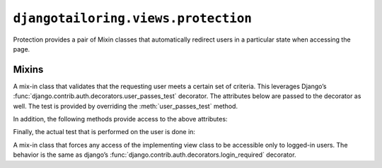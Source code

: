 ************************************
``djangotailoring.views.protection``
************************************

.. module:: djangotailoring.views.protection

Protection provides a pair of Mixin classes that automatically redirect users
in a particular state when accessing the page.

Mixins
======

.. class:: UserPassesTestMixin

  A mix-in class that validates that the requesting user meets a certain set
  of criteria. This leverages Django’s
  :func:`django.contrib.auth.decorators.user_passes_test` decorator. The
  attributes below are passed to the decorator as well. The test is provided
  by overriding the :meth:`user_passes_test` method.
  
  .. attribute:: login_url
  
    See `the Django documentation for login_required <http://docs.djangoproject.com/en/1.3/topics/auth/#the-login-required-decorator>`_
    for more information.
  
  .. attribute:: redirect_field_name
  
    See `the Django documentation for login_required <http://docs.djangoproject.com/en/1.3/topics/auth/#the-login-required-decorator>`_
    for more information.
  
  In addition, the following methods provide access to the above attributes:
  
  .. method:: get_login_url(self)
  
    Used when determining what to pass as the ``login_url`` to the test
    decorator. By default, returns :attr:`login_url`.
  
  .. method:: get_redirect_field_name(self)
  
    Used when determining what to pass as the ``redirect_field_name`` to the
    test decorator. By default, returns :attr:`redirect_field_name`.
  
  Finally, the actual test that is performed on the user is done in:
  
  .. method:: user_passes_test(self, user)
  
    :rtype: a boolean
    :returns: whether ``user`` should be able to access the view.
    
    By default, returns ``True``. For more information, see
    `the user_passes_test documentation <http://docs.djangoproject.com/en/1.3/topics/auth/#django.contrib.auth.decorators.user_passes_test>`_

.. class:: LoginRequiredMixin

  A mix-in class that forces any access of the implementing view
  class to be accessible only to logged-in users. The behavior is the same as
  django’s :func:`django.contrib.auth.decorators.login_required` decorator.
